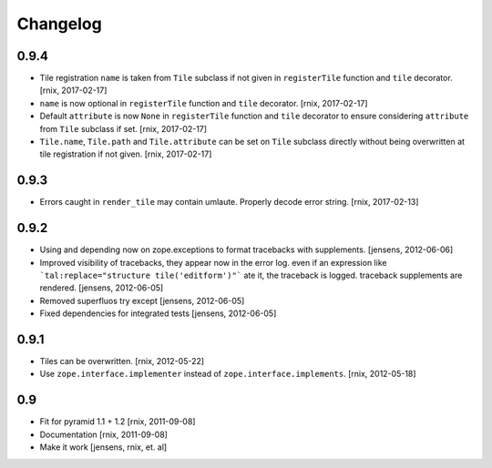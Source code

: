 
Changelog
=========

0.9.4
-----

- Tile registration ``name`` is taken from ``Tile`` subclass if not given
  in ``registerTile`` function and ``tile`` decorator.
  [rnix, 2017-02-17]

- ``name`` is now optional in ``registerTile`` function and ``tile`` decorator.
  [rnix, 2017-02-17]

- Default ``attribute`` is now ``None`` in ``registerTile`` function and
  ``tile`` decorator to ensure considering ``attribute`` from ``Tile`` subclass
  if set.
  [rnix, 2017-02-17]

- ``Tile.name``, ``Tile.path`` and ``Tile.attribute`` can be set on ``Tile``
  subclass directly without being overwritten at tile registration if not
  given.
  [rnix, 2017-02-17]


0.9.3
-----

- Errors caught in ``render_tile`` may contain umlaute. Properly decode error
  string.
  [rnix, 2017-02-13]


0.9.2
-----

- Using and depending now on zope.exceptions to format tracebacks with
  supplements.
  [jensens, 2012-06-06]

- Improved visibility of tracebacks, they appear now in the error log.
  even if an expression like ```tal:replace="structure tile('editform')"```
  ate it, the traceback is logged. traceback supplements are rendered.
  [jensens, 2012-06-05]

- Removed superfluos try except
  [jensens, 2012-06-05]

- Fixed dependencies for integrated tests
  [jensens, 2012-06-05]


0.9.1
-----

- Tiles can be overwritten.
  [rnix, 2012-05-22]

- Use ``zope.interface.implementer`` instead of ``zope.interface.implements``.
  [rnix, 2012-05-18]


0.9
---

- Fit for pyramid 1.1 + 1.2
  [rnix, 2011-09-08]

- Documentation
  [rnix, 2011-09-08]

- Make it work
  [jensens, rnix, et. al]
